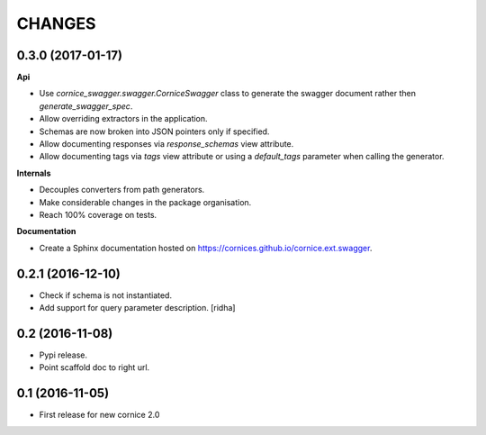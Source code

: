 CHANGES
=======

0.3.0 (2017-01-17)
------------------

**Api**

- Use `cornice_swagger.swagger.CorniceSwagger` class to generate
  the swagger document rather then `generate_swagger_spec`.
- Allow overriding extractors in the application.
- Schemas are now broken into JSON pointers only if specified.
- Allow documenting responses via `response_schemas` view attribute.
- Allow documenting tags via `tags` view attribute or using a
  `default_tags` parameter when calling the generator.

**Internals**

- Decouples converters from path generators.
- Make considerable changes in the package organisation.
- Reach 100% coverage on tests.

**Documentation**

- Create a Sphinx documentation hosted on
  https://cornices.github.io/cornice.ext.swagger.


0.2.1 (2016-12-10)
------------------

- Check if schema is not instantiated.
- Add support for query parameter description. [ridha]


0.2 (2016-11-08)
----------------

- Pypi release.
- Point scaffold doc to right url.


0.1 (2016-11-05)
----------------

- First release for new cornice 2.0
